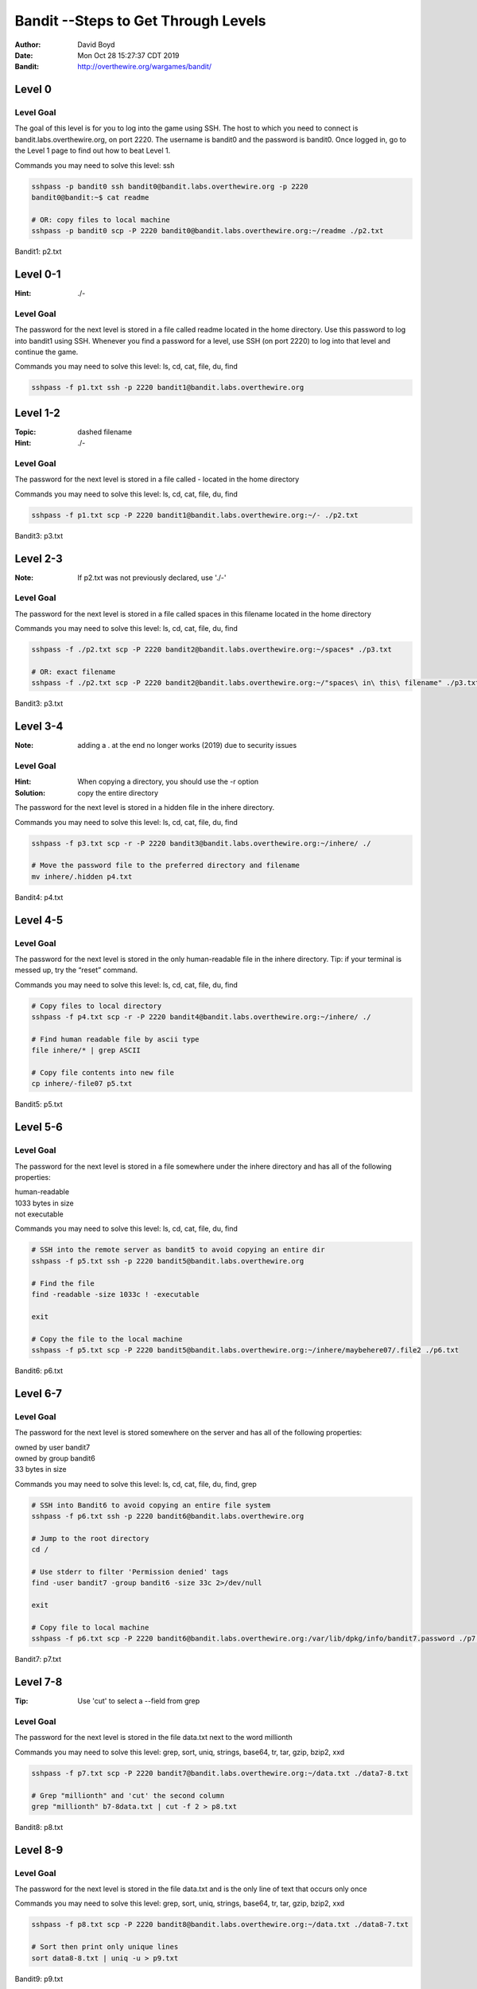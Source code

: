 Bandit --Steps to Get Through Levels
###########################
:Author: David Boyd
:Date: Mon Oct 28 15:27:37 CDT 2019
:Bandit: http://overthewire.org/wargames/bandit/


Level 0
=======

Level Goal
----------

The goal of this level is for you to log into the game using SSH. The host to
which you need to connect is bandit.labs.overthewire.org, on port 2220. The
username is bandit0 and the password is bandit0. Once logged in, go to the
Level 1 page to find out how to beat Level 1.

Commands you may need to solve this level: ssh

.. code-block :: Bash

	sshpass -p bandit0 ssh bandit0@bandit.labs.overthewire.org -p 2220
	bandit0@bandit:~$ cat readme

	# OR: copy files to local machine
	sshpass -p bandit0 scp -P 2220 bandit0@bandit.labs.overthewire.org:~/readme ./p2.txt

Bandit1: p2.txt

Level 0-1
=========
:Hint: ./-

Level Goal
----------

The password for the next level is stored in a file called readme located in
the home directory. Use this password to log into bandit1 using SSH. Whenever
you find a password for a level, use SSH (on port 2220) to log into that level
and continue the game.

Commands you may need to solve this level: ls, cd, cat, file, du, find

.. code-block :: Bash

	sshpass -f p1.txt ssh -p 2220 bandit1@bandit.labs.overthewire.org


Level 1-2
=========
:Topic: dashed filename
:Hint: ./-

Level Goal
----------

The password for the next level is stored in a file called - located in the
home directory

Commands you may need to solve this level: ls, cd, cat, file, du, find

.. code-block :: Bash

	sshpass -f p1.txt scp -P 2220 bandit1@bandit.labs.overthewire.org:~/- ./p2.txt

Bandit3: p3.txt

Level 2-3
=========
:Note: If p2.txt was not previously declared, use './-'

Level Goal
----------

The password for the next level is stored in a file called spaces in this
filename located in the home directory

Commands you may need to solve this level: ls, cd, cat, file, du, find

.. code-block :: Bash

	sshpass -f ./p2.txt scp -P 2220 bandit2@bandit.labs.overthewire.org:~/spaces* ./p3.txt

	# OR: exact filename
	sshpass -f ./p2.txt scp -P 2220 bandit2@bandit.labs.overthewire.org:~/"spaces\ in\ this\ filename" ./p3.txt

Bandit3: p3.txt

Level 3-4
=========
:Note: adding a . at the end no longer works (2019) due to security issues

Level Goal
----------
:Hint: When copying a directory, you should use the -r option
:Solution: copy the entire directory

The password for the next level is stored in a hidden file in the inhere
directory.

Commands you may need to solve this level: ls, cd, cat, file, du, find

.. code-block :: Bash

	sshpass -f p3.txt scp -r -P 2220 bandit3@bandit.labs.overthewire.org:~/inhere/ ./

	# Move the password file to the preferred directory and filename
	mv inhere/.hidden p4.txt

Bandit4: p4.txt

Level 4-5
=========

Level Goal
----------

The password for the next level is stored in the only human-readable file in
the inhere directory. Tip: if your terminal is messed up, try the “reset”
command.

Commands you may need to solve this level: ls, cd, cat, file, du, find

.. code-block :: Bash

	# Copy files to local directory
	sshpass -f p4.txt scp -r -P 2220 bandit4@bandit.labs.overthewire.org:~/inhere/ ./

	# Find human readable file by ascii type
	file inhere/* | grep ASCII

	# Copy file contents into new file
	cp inhere/-file07 p5.txt

Bandit5: p5.txt

Level 5-6
=========

Level Goal
----------

The password for the next level is stored in a file somewhere under the inhere
directory and has all of the following properties:

| human-readable
| 1033 bytes in size
| not executable

Commands you may need to solve this level: ls, cd, cat, file, du, find

.. code-block :: Bash

	# SSH into the remote server as bandit5 to avoid copying an entire dir
	sshpass -f p5.txt ssh -p 2220 bandit5@bandit.labs.overthewire.org

	# Find the file
	find -readable -size 1033c ! -executable

	exit

	# Copy the file to the local machine
	sshpass -f p5.txt scp -P 2220 bandit5@bandit.labs.overthewire.org:~/inhere/maybehere07/.file2 ./p6.txt

Bandit6: p6.txt

Level 6-7
=========

Level Goal
----------

The password for the next level is stored somewhere on the server and has all
of the following properties:

| owned by user bandit7
| owned by group bandit6
| 33 bytes in size

Commands you may need to solve this level: ls, cd, cat, file, du, find, grep

.. code-block :: Bash

	# SSH into Bandit6 to avoid copying an entire file system
	sshpass -f p6.txt ssh -p 2220 bandit6@bandit.labs.overthewire.org

	# Jump to the root directory
	cd /

	# Use stderr to filter 'Permission denied' tags
	find -user bandit7 -group bandit6 -size 33c 2>/dev/null

	exit

	# Copy file to local machine
	sshpass -f p6.txt scp -P 2220 bandit6@bandit.labs.overthewire.org:/var/lib/dpkg/info/bandit7.password ./p7.txt

Bandit7: p7.txt


Level 7-8
=========
:Tip: Use 'cut' to select a --field from grep

Level Goal
----------

The password for the next level is stored in the file data.txt next to the
word millionth

Commands you may need to solve this level: grep, sort, uniq, strings, base64,
tr, tar, gzip, bzip2, xxd

.. code-block :: Bash

	sshpass -f p7.txt scp -P 2220 bandit7@bandit.labs.overthewire.org:~/data.txt ./data7-8.txt

	# Grep "millionth" and 'cut' the second column
	grep "millionth" b7-8data.txt | cut -f 2 > p8.txt

Bandit8: p8.txt

Level 8-9
=========

Level Goal
----------

The password for the next level is stored in the file data.txt and is the only
line of text that occurs only once

Commands you may need to solve this level: grep, sort, uniq, strings, base64,
tr, tar, gzip, bzip2, xxd


.. code-block :: Bash

	sshpass -f p8.txt scp -P 2220 bandit8@bandit.labs.overthewire.org:~/data.txt ./data8-7.txt

	# Sort then print only unique lines
	sort data8-8.txt | uniq -u > p9.txt

Bandit9: p9.txt

Level 9-10
==========
:strings: strings commands finds all the human-readable strings within a file.

+-----+-------------+
| cut | Description |
+=====+=============+
| -f  | --field     |
+-----+-------------+
| -d  | --delimeter |
+-----+-------------+

Level Goal
----------

The password for the next level is stored in the file data.txt in one of the
few human-readable strings, beginning with several ‘=’ characters.

Commands you may need to solve this level: grep, sort, uniq, strings, base64,
tr, tar, gzip, bzip2, xxd

.. code-block :: Bash

	sshpass -f p9.txt scp -P 2220 bandit9@bandit.labs.overthewire.org:~/data.txt ./data9-10.txt

	# Display password position
	strings b9-10data.txt | grep ====

	# Extract password and write to file
	strings data9-10.txt | grep ==== | cut -d ' ' -f 2 | tail -n 1 > p10.txt

Bandit10: p10.txt

Level 10-11
===========

Level Goal
----------

The password for the next level is stored in the file data.txt, which contains
base64 encoded data

Commands you may need to solve this level: grep, sort, uniq, strings, base64,
tr, tar, gzip, bzip2, xxd

.. code-block :: Bash

	sshpass -f p10.txt scp -P 2220 bandit10@bandit.labs.overthewire.org:~/data.txt ./data10-11.txt

	# Decode the base64 text and display password position
	base64 b10-11data.txt --decode

	# Extract password and write to file
	base64 --decode data10-11.txt | cut -d ' ' -f 4 > p11.txt

Bandit11: p11.txt

Level 11-12
===========

Level Goal
----------

The password for the next level is stored in the file data.txt, where all
lowercase (a-z) and uppercase (A-Z) letters have been rotated by 13 positions

Commands you may need to solve this level: grep, sort, uniq, strings, base64,
tr, tar, gzip, bzip2, xxd

.. code-block :: Bash

	sshpass -f p11.txt scp -P 2220 bandit11@bandit.labs.overthewire.org:~/data.txt ./data11-12.txt

	# Rot13 using 'tr'anslate and write to file
	cat data11-12.txt | tr 'a-zA-Z' 'n-za-mN-ZA-M' | cut -d ' ' -f 4 > p12.txt

Bandit12: p12.txt

Level 12-13
===========
:Note: You have file editing privileges in /tmp/

+-----+---------------------------------------------+
| tar | Description                                 |
+=====+=============================================+
| z   | means (un)z̲ip.                              |
+-----+---------------------------------------------+
| x   | means ex̲tract files from the archive.       |
+-----+---------------------------------------------+
| v   | means print the filenames v̲erbosely.        |
+-----+---------------------------------------------+
| f   | means the following argument is a f̱ilename. |
+-----+---------------------------------------------+

Level Goal
----------

The password for the next level is stored in the file data.txt, which is a
hexdump of a file that has been repeatedly compressed. For this level it may
be useful to create a directory under /tmp in which you can work using mkdir.
For example: mkdir /tmp/myname123. Then copy the datafile using cp, and rename
it using mv (read the manpages!)

Commands you may need to solve this level: grep, sort, uniq, strings, base64,
tr, tar, gzip, bzip2, xxd, mkdir, cp, mv, file

.. code-block :: Bash

	sshpass -f p12.txt scp -P 2220 bandit12@bandit.labs.overthewire.org:~/data.txt ./data12-13.txt

	# Reverse the hexdump
	xxd -r data12-13.txt > tempFile

	# while (file != ASCII)
		file tempFile
		tempFile: <*zip*>  # Extensions: gz, bzip, tar
		mv tempFile to tempFile.<*zip-Extension*>
		gunzip / bzip2 -d / tar xvf  tempFile.<*zip-Extension*>

	# Write password to file --phew!
	cat data8 | cut -d ' ' -f 4 > p13.txt

The goal is to uncompress the filetype until there are no more compressions.

Bandit13: p13.txt

Level 13-14
===========

Level Goal
----------













